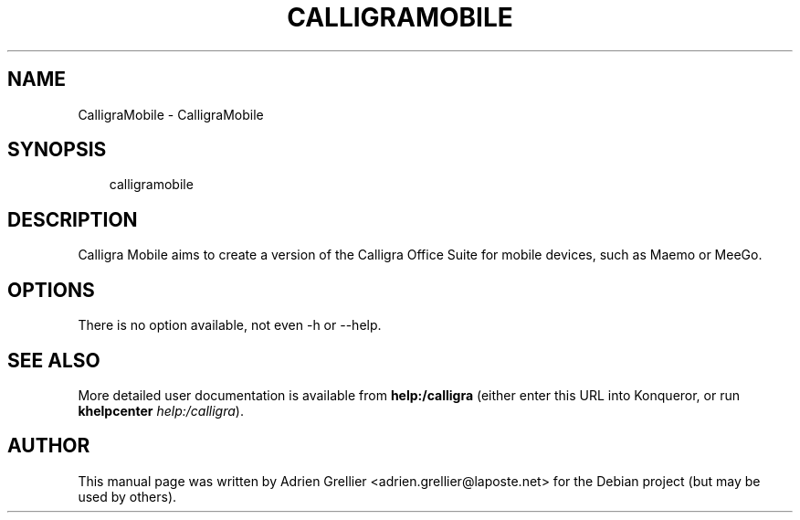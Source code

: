 .\" Man page generated from reStructeredText.
.
.TH CALLIGRAMOBILE 1 "11 septembre 2011" "" "office"
.SH NAME
CalligraMobile \- CalligraMobile
.
.nr rst2man-indent-level 0
.
.de1 rstReportMargin
\\$1 \\n[an-margin]
level \\n[rst2man-indent-level]
level margin: \\n[rst2man-indent\\n[rst2man-indent-level]]
-
\\n[rst2man-indent0]
\\n[rst2man-indent1]
\\n[rst2man-indent2]
..
.de1 INDENT
.\" .rstReportMargin pre:
. RS \\$1
. nr rst2man-indent\\n[rst2man-indent-level] \\n[an-margin]
. nr rst2man-indent-level +1
.\" .rstReportMargin post:
..
.de UNINDENT
. RE
.\" indent \\n[an-margin]
.\" old: \\n[rst2man-indent\\n[rst2man-indent-level]]
.nr rst2man-indent-level -1
.\" new: \\n[rst2man-indent\\n[rst2man-indent-level]]
.in \\n[rst2man-indent\\n[rst2man-indent-level]]u
..
.SH SYNOPSIS
.INDENT 0.0
.INDENT 3.5
.sp
calligramobile
.UNINDENT
.UNINDENT
.SH DESCRIPTION
.sp
Calligra Mobile aims to create a version of the Calligra Office Suite for
mobile devices, such as Maemo or MeeGo.
.SH OPTIONS
.sp
There is no option available, not even \-h or \-\-help.
.SH SEE ALSO
.sp
More detailed user documentation is available from \fBhelp:/calligra\fP (either enter this URL into Konqueror, or run \fBkhelpcenter\fP \fIhelp:/calligra\fP).
.SH AUTHOR
This manual page was written by Adrien Grellier <adrien.grellier@laposte.net> for the Debian project (but may be used by others).
.\" Generated by docutils manpage writer.
.\" 
.
